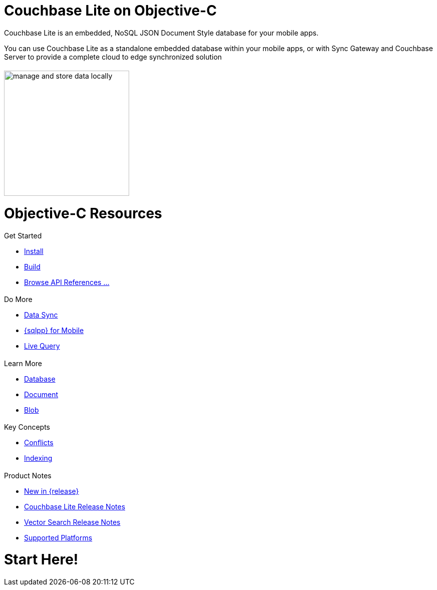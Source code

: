 :docname: quickstart
:page-module: objc
:page-relative-src-path: quickstart.adoc
:page-origin-url: https://github.com/couchbase/docs-couchbase-lite.git
:page-origin-start-path:
:page-origin-refname: antora-assembler-simplification
:page-origin-reftype: branch
:page-origin-refhash: (worktree)
:page-aliases: objc.adoc
:page-layout: landing-page-core-concept
:page-role: tiles, -toc
:description: Start your Couchbase for Mobile and Edge adventure, get up and running with Couchbase Lite


:maintenance: 1


= Couchbase Lite on Objective-C

++++
<div class="card-row">
++++

[.column]
= {empty}
[.content]
Couchbase Lite is an embedded, NoSQL JSON Document Style database for your mobile apps.

You can use Couchbase Lite as a standalone embedded database within your mobile apps, or with Sync Gateway and Couchbase Server to provide a complete cloud to edge synchronized solution
[.column]
= {empty}
[.media-left]
image::couchbase-lite/current/_images/manage-and-store-data-locally.svg[,250]
++++
</div>
++++
= Objective-C Resources
++++
<div class="card-row three-column-row">
++++

[.column]
== {empty}
[.content]
.Get Started
* xref:objc:gs-install.adoc[Install]
* xref:objc:gs-build.adoc[Build]
* https://docs.couchbase.com/mobile/{major}.{minor}.{maintenance-ios}{empty}/couchbase-lite-objc[Browse API References ...]

[.column]
== {empty}
[.content]
.Do More
* xref:objc:replication.adoc[Data Sync]
* xref:objc:query-n1ql-mobile.adoc[{sqlpp} for Mobile]
* xref:objc:query-live.adoc[Live Query]


[.column]
== {empty}
[.content]
.Learn More
* xref:objc:database.adoc[Database]
* xref:objc:document.adoc[Document]
* xref:objc:blob.adoc[Blob]

[.column]
== {empty}
[.content]
.Key Concepts
* xref:objc:conflict.adoc[Conflicts]
* xref:objc:indexing.adoc[Indexing]

[.column]
== {empty}
[.content]
.Product Notes
* xref:ROOT:cbl-whatsnew.adoc[New in {release}]
* xref:objc:releasenotes.adoc[Couchbase Lite Release Notes]
* xref:objc:vs-releasenotes.adoc[Vector Search Release Notes]
* xref:objc:supported-os.adoc[Supported Platforms]

[.column]
== {empty}
[.content]

++++
</div>
++++


// DO NOT EDIT OR REMOVE
// include::ROOT:partial$block-related-content-p2psync.adoc[]
// DO NOT EDIT OR REMOVE


= Start Here!

